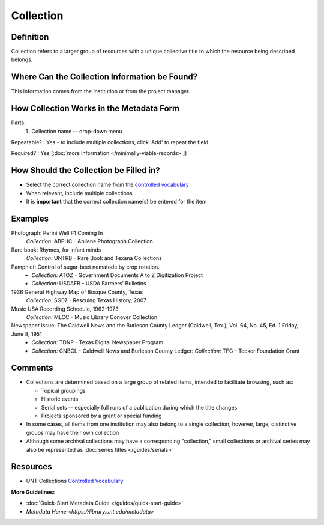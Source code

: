 ==========
Collection
==========


.. _collection-definition:

**********
Definition
**********

Collection refers to a larger group of resources with a unique
collective title to which the resource being described belongs.


.. _collection-sources:

**********************************************
Where Can the Collection Information be Found?
**********************************************

This information comes from the institution or from the project manager.


.. _collection-form:

*****************************************
How Collection Works in the Metadata Form
*****************************************

.. image:: ../_static/images/edit-collection.png
   :alt: Screenshot of collection element in metadata editing system.

Parts:
   1. Collection name -- drop-down menu

Repeatable?
:   Yes - to include multiple collections, click 'Add' to repeat the field

Required?
:   Yes (:doc:`more information </minimally-viable-records>`])


.. _collection-fill:

***************************************
How Should the Collection be Filled in?
***************************************

-   Select the correct collection name from the `controlled vocabulary
    <https://digital2.library.unt.edu/vocabularies/collections/>`_
-   When relevant, include multiple collections


-   It is **important** that the correct collection name(s) be entered for
    the item


.. _collection-examples:

********
Examples
********

Photograph: Perini Well #1 Coming In
   *Collection:* ABPHC - Abilene Photograph Collection

Rare book: Rhymes, for infant minds
   *Collection:* UNTRB - Rare Book and Texana Collections

Pamphlet: Control of sugar-beet nematode by crop rotation.
   -    *Collection:* ATOZ - Government Documents A to Z Digitization Project
   -    *Collection:* USDAFB - USDA Farmers' Bulletins

1936 General Highway Map of Bosque County, Texas
   *Collection:* SG07 - Rescuing Texas History, 2007

Music USA Recording Schedule, 1962-1973
   *Collection:* MLCC - Music Library Conover Collection
              
Newspaper issue: The Caldwell News and the Burleson County Ledger (Caldwell, Tex.), Vol. 64, No. 45, Ed. 1 Friday, June 8, 1951
   -    *Collection:* TDNP - Texas Digital Newspaper Program
   -    *Collection:* CNBCL - Caldwell News and Burleson County Ledger:   *Collection:* TFG - Tocker Foundation Grant


.. _collection-comments:

********
Comments
********

-   Collections are determined based on a large group of related items,
    intended to facilitate browsing, such as:
    
    -   Topical groupings
    -   Historic events
    -   Serial sets -- especially full runs of a publication during
        which the title changes
    -   Projects sponsored by a grant or special funding
    
-   In some cases, all items from one institution may also belong to a
    single collection, however, large, distinctive groups may have their
    own collection
-   Although some archival collections may have a corresponding
    "collection," small collections or archival series may also be
    represented as :doc:`series titles </guides/serials>`

*********
Resources
*********


-   UNT Collections `Controlled Vocabulary <https://digital2.library.unt.edu/vocabularies/collections/>`_

**More Guidelines:**

- :doc:`Quick-Start Metadata Guide </guides/quick-start-guide>`
- `Metadata Home <https://library.unt.edu/metadata>`